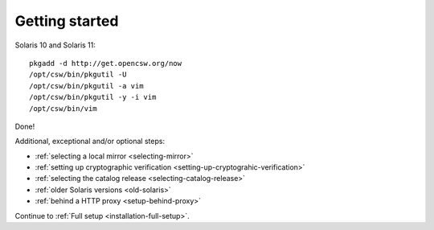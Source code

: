 .. _getting-started:

---------------
Getting started
---------------

Solaris 10 and Solaris 11:

::

  pkgadd -d http://get.opencsw.org/now
  /opt/csw/bin/pkgutil -U
  /opt/csw/bin/pkgutil -a vim
  /opt/csw/bin/pkgutil -y -i vim
  /opt/csw/bin/vim

Done!

Additional, exceptional and/or optional steps:

- :ref:`selecting a local mirror <selecting-mirror>`
- :ref:`setting up cryptographic verification <setting-up-cryptograhic-verification>`
- :ref:`selecting the catalog release <selecting-catalog-release>`
- :ref:`older Solaris versions <old-solaris>`
- :ref:`behind a HTTP proxy <setup-behind-proxy>`

Continue to :ref:`Full setup <installation-full-setup>`.

